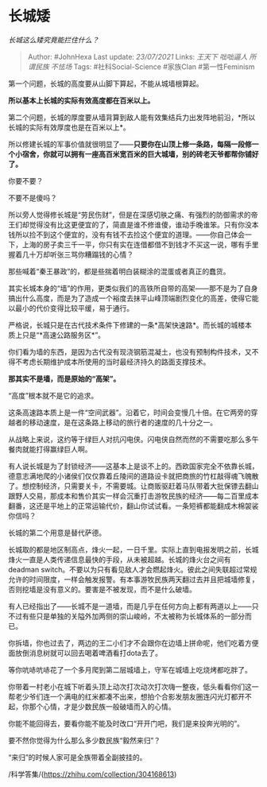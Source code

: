 * 长城矮
  :PROPERTIES:
  :CUSTOM_ID: 长城矮
  :END:

/长城这么矮究竟能拦住什么？/

#+BEGIN_QUOTE
  Author: #JohnHexa Last update: /23/07/2021/ Links: [[王天下]]
  [[咄咄逼人]] [[所谓民族]] [[不怯场]] Tags: #社科Social-Science
  #家族Clan #第一性Feminism
#+END_QUOTE

第一个问题，长城的高度要从山脚下算起，不能从城墙根算起。

*所以基本上长城的实际有效高度都在百米以上。*

第二个问题，长城的厚度要从墙背算到敌人能有效集结兵力出发阵地前沿，*所以长城的实际有效厚度也是在百米以上*。

所以修建长城的军事价值就很明显了------*只要你在山顶上修一条路，每隔一段修一个小宿舍，你就可以拥有一座高百米宽百米的巨大城墙，别的砖老天爷都帮你铺好了。*

你要不要？

不要不是傻吗？

所以旁人觉得修长城是“劳民伤财”，但是在深感切肤之痛、有强烈的防御需求的帝王们却觉得没有比这更便宜的了，简直是谁不修谁傻，谁动手晚谁笨。只有你没本钱所以捡不到这个便宜的，没有有钱不去捡这个便宜的道理。------你自己体会一下，上海的房子卖三千一平，你只有实在连借都借不到钱才不买这一说，哪有手里握着几十万却听张三骂你糟蹋钱的心情？

那些喊着“秦王暴政”的，都是些揣着明白装糊涂的混蛋或者真正的蠢货。

其实长城本身的“墙”的作用，更类似我们的高铁所自带的高架------那不是为了自身搞出什么高度，而是为了造成一个裕度去抹平山峰顶端剧烈变化的高差，使得它能以最小的代价变得比较平缓，易于通行。

严格说，长城只是在古代技术条件下修建的一条*高架快速路*。而长城的城楼本质上只是“*高速公路服务区*”。

你们看为墙的东西，是因为古代没有现浇钢筋混凝土，也没有预制构件技术，又不得不考虑长期维护成本所使用的当时最经济持久的路面支撑技术。

*那其实不是墙，而是原始的“高架”。*

“高度”根本就不是它的追求。

这条高速路本质上是一件“空间武器”。沿着它，时间会变慢几十倍。在它两旁的穿越者的移动速度，是在这条路上移动的旅行者的速度的几十分之一。

从战略上来说，这约等于绿巨人对抗闪电侠。闪电侠自然而然的不需要吃那么多午餐肉就能打得赢绿巨人啊。

有人说长城是为了封锁经济------这基本上是谈不上的。西欧国家完全不依靠长城，德意志满地爬的小诸侯们仅仅靠着丘陵间的道路设卡就把商旅的竹杠敲得魂飞魄散了。想控制经济，只需要关卡，不需要城。让商贩驱赶着马队带着大批保镖去翻山跟野人交易，那成本和售价其实一样会沉重打击游牧民族的经济------每二百里成本翻番，这还是平地上的正常运输代价，翻山你试试看。一条短裤都能翻成木棉袈裟你信吗？

长城的第二个用意是替代萨德。

长城取的都是地区制高点，烽火一起，一日千里。实际上直到电报发明之前，长城烽火一直是人类传递信息最快的手段，从未被超越。长城的烽火台之间有deadman
switch。不要以为只有看见敌人才会燃起烽火。彼此之间失联超过常规允许的时间限度，一样会触发报警。有本事游牧民族两天翻过去并且把城墙修复，否则挖墙是没有意义的。要害是不被发现，而不是什么破墙。

有人已经指出了------长城不是一道墙，而是几乎在任何方向上都有两道以上------只不过有些只是单独的关隘外加两侧的崇山峻岭，不太被称为长城体系的一部分而已。

你拆墙，你也过去了，两边的王二小们才不会跟你在边墙上拼命呢，他们吃着方便面放倒消息树就可以回去喝着啤酒看打dota去了。

等你吭哧吭哧花了一个多月爬到第二层城墙上，守军在城墙上吃烧烤都吃胖了。

你带着一村老小在城下听着头顶上动次打次动次打次嗨一整夜，低头看看你们这一帮老少爷们连一个满电的红米都凑不出来，想拍个合影发朋友圈连闪光灯都开不起，你那个心情，才是少数民族一般破墙而入的心情。

你能不能回得去，要看你能不能及时改口“开开门吧，我们是来投奔光明的”。

要不然你觉得为什么那么多少数民族“毅然来归”？

“来归”的时候人家可是全族带着全副披挂的。

/科学答集/(https://zhihu.com/collection/304168613)
